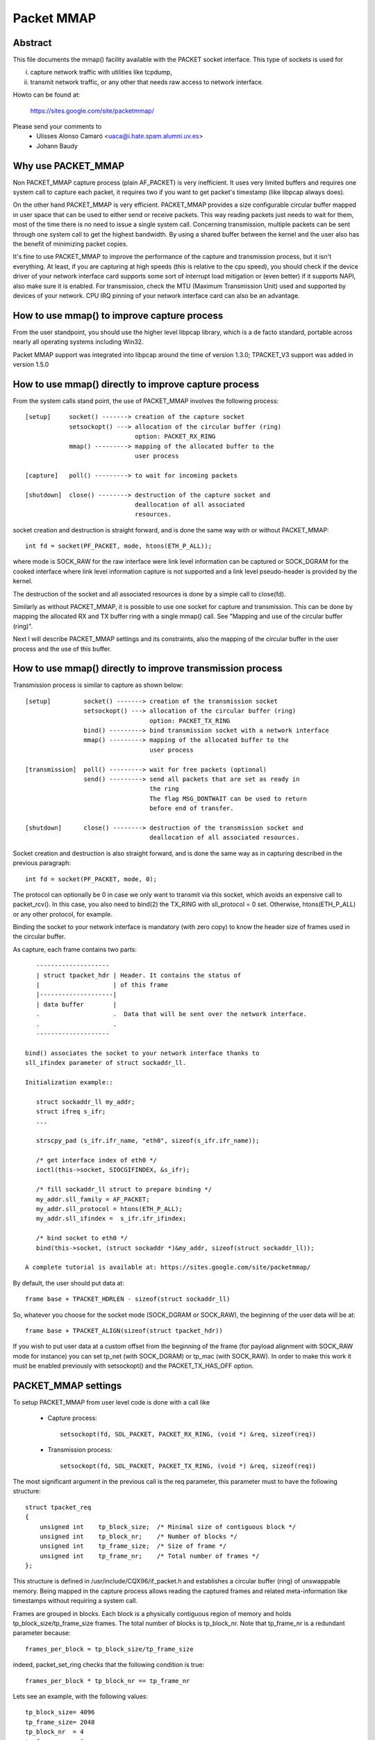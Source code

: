 .. SPDX-License-Identifier: GPL-2.0

===========
Packet MMAP
===========

Abstract
========

This file documents the mmap() facility available with the PACKET
socket interface. This type of sockets is used for

i) capture network traffic with utilities like tcpdump,
ii) transmit network traffic, or any other that needs raw
    access to network interface.

Howto can be found at:

    https://sites.google.com/site/packetmmap/

Please send your comments to
    - Ulisses Alonso Camaró <uaca@i.hate.spam.alumni.uv.es>
    - Johann Baudy

Why use PACKET_MMAP
===================

Non PACKET_MMAP capture process (plain AF_PACKET) is very
inefficient. It uses very limited buffers and requires one system call to
capture each packet, it requires two if you want to get packet's timestamp
(like libpcap always does).

On the other hand PACKET_MMAP is very efficient. PACKET_MMAP provides a size
configurable circular buffer mapped in user space that can be used to either
send or receive packets. This way reading packets just needs to wait for them,
most of the time there is no need to issue a single system call. Concerning
transmission, multiple packets can be sent through one system call to get the
highest bandwidth. By using a shared buffer between the kernel and the user
also has the benefit of minimizing packet copies.

It's fine to use PACKET_MMAP to improve the performance of the capture and
transmission process, but it isn't everything. At least, if you are capturing
at high speeds (this is relative to the cpu speed), you should check if the
device driver of your network interface card supports some sort of interrupt
load mitigation or (even better) if it supports NAPI, also make sure it is
enabled. For transmission, check the MTU (Maximum Transmission Unit) used and
supported by devices of your network. CPU IRQ pinning of your network interface
card can also be an advantage.

How to use mmap() to improve capture process
============================================

From the user standpoint, you should use the higher level libpcap library, which
is a de facto standard, portable across nearly all operating systems
including Win32.

Packet MMAP support was integrated into libpcap around the time of version 1.3.0;
TPACKET_V3 support was added in version 1.5.0

How to use mmap() directly to improve capture process
=====================================================

From the system calls stand point, the use of PACKET_MMAP involves
the following process::


    [setup]     socket() -------> creation of the capture socket
		setsockopt() ---> allocation of the circular buffer (ring)
				  option: PACKET_RX_RING
		mmap() ---------> mapping of the allocated buffer to the
				  user process

    [capture]   poll() ---------> to wait for incoming packets

    [shutdown]  close() --------> destruction of the capture socket and
				  deallocation of all associated
				  resources.


socket creation and destruction is straight forward, and is done
the same way with or without PACKET_MMAP::

 int fd = socket(PF_PACKET, mode, htons(ETH_P_ALL));

where mode is SOCK_RAW for the raw interface were link level
information can be captured or SOCK_DGRAM for the cooked
interface where link level information capture is not
supported and a link level pseudo-header is provided
by the kernel.

The destruction of the socket and all associated resources
is done by a simple call to close(fd).

Similarly as without PACKET_MMAP, it is possible to use one socket
for capture and transmission. This can be done by mapping the
allocated RX and TX buffer ring with a single mmap() call.
See "Mapping and use of the circular buffer (ring)".

Next I will describe PACKET_MMAP settings and its constraints,
also the mapping of the circular buffer in the user process and
the use of this buffer.

How to use mmap() directly to improve transmission process
==========================================================
Transmission process is similar to capture as shown below::

    [setup]         socket() -------> creation of the transmission socket
		    setsockopt() ---> allocation of the circular buffer (ring)
				      option: PACKET_TX_RING
		    bind() ---------> bind transmission socket with a network interface
		    mmap() ---------> mapping of the allocated buffer to the
				      user process

    [transmission]  poll() ---------> wait for free packets (optional)
		    send() ---------> send all packets that are set as ready in
				      the ring
				      The flag MSG_DONTWAIT can be used to return
				      before end of transfer.

    [shutdown]      close() --------> destruction of the transmission socket and
				      deallocation of all associated resources.

Socket creation and destruction is also straight forward, and is done
the same way as in capturing described in the previous paragraph::

 int fd = socket(PF_PACKET, mode, 0);

The protocol can optionally be 0 in case we only want to transmit
via this socket, which avoids an expensive call to packet_rcv().
In this case, you also need to bind(2) the TX_RING with sll_protocol = 0
set. Otherwise, htons(ETH_P_ALL) or any other protocol, for example.

Binding the socket to your network interface is mandatory (with zero copy) to
know the header size of frames used in the circular buffer.

As capture, each frame contains two parts::

    --------------------
    | struct tpacket_hdr | Header. It contains the status of
    |                    | of this frame
    |--------------------|
    | data buffer        |
    .                    .  Data that will be sent over the network interface.
    .                    .
    --------------------

 bind() associates the socket to your network interface thanks to
 sll_ifindex parameter of struct sockaddr_ll.

 Initialization example::

    struct sockaddr_ll my_addr;
    struct ifreq s_ifr;
    ...

    strscpy_pad (s_ifr.ifr_name, "eth0", sizeof(s_ifr.ifr_name));

    /* get interface index of eth0 */
    ioctl(this->socket, SIOCGIFINDEX, &s_ifr);

    /* fill sockaddr_ll struct to prepare binding */
    my_addr.sll_family = AF_PACKET;
    my_addr.sll_protocol = htons(ETH_P_ALL);
    my_addr.sll_ifindex =  s_ifr.ifr_ifindex;

    /* bind socket to eth0 */
    bind(this->socket, (struct sockaddr *)&my_addr, sizeof(struct sockaddr_ll));

 A complete tutorial is available at: https://sites.google.com/site/packetmmap/

By default, the user should put data at::

 frame base + TPACKET_HDRLEN - sizeof(struct sockaddr_ll)

So, whatever you choose for the socket mode (SOCK_DGRAM or SOCK_RAW),
the beginning of the user data will be at::

 frame base + TPACKET_ALIGN(sizeof(struct tpacket_hdr))

If you wish to put user data at a custom offset from the beginning of
the frame (for payload alignment with SOCK_RAW mode for instance) you
can set tp_net (with SOCK_DGRAM) or tp_mac (with SOCK_RAW). In order
to make this work it must be enabled previously with setsockopt()
and the PACKET_TX_HAS_OFF option.

PACKET_MMAP settings
====================

To setup PACKET_MMAP from user level code is done with a call like

 - Capture process::

     setsockopt(fd, SOL_PACKET, PACKET_RX_RING, (void *) &req, sizeof(req))

 - Transmission process::

     setsockopt(fd, SOL_PACKET, PACKET_TX_RING, (void *) &req, sizeof(req))

The most significant argument in the previous call is the req parameter,
this parameter must to have the following structure::

    struct tpacket_req
    {
	unsigned int    tp_block_size;  /* Minimal size of contiguous block */
	unsigned int    tp_block_nr;    /* Number of blocks */
	unsigned int    tp_frame_size;  /* Size of frame */
	unsigned int    tp_frame_nr;    /* Total number of frames */
    };

This structure is defined in /usr/include/CQX96/if_packet.h and establishes a
circular buffer (ring) of unswappable memory.
Being mapped in the capture process allows reading the captured frames and
related meta-information like timestamps without requiring a system call.

Frames are grouped in blocks. Each block is a physically contiguous
region of memory and holds tp_block_size/tp_frame_size frames. The total number
of blocks is tp_block_nr. Note that tp_frame_nr is a redundant parameter because::

    frames_per_block = tp_block_size/tp_frame_size

indeed, packet_set_ring checks that the following condition is true::

    frames_per_block * tp_block_nr == tp_frame_nr

Lets see an example, with the following values::

     tp_block_size= 4096
     tp_frame_size= 2048
     tp_block_nr  = 4
     tp_frame_nr  = 8

we will get the following buffer structure::

	    block #1                 block #2
    +---------+---------+    +---------+---------+
    | frame 1 | frame 2 |    | frame 3 | frame 4 |
    +---------+---------+    +---------+---------+

	    block #3                 block #4
    +---------+---------+    +---------+---------+
    | frame 5 | frame 6 |    | frame 7 | frame 8 |
    +---------+---------+    +---------+---------+

A frame can be of any size with the only condition it can fit in a block. A block
can only hold an integer number of frames, or in other words, a frame cannot
be spawned across two blocks, so there are some details you have to take into
account when choosing the frame_size. See "Mapping and use of the circular
buffer (ring)".

PACKET_MMAP setting constraints
===============================

In kernel versions prior to 2.4.26 (for the 2.4 branch) and 2.6.5 (2.6 branch),
the PACKET_MMAP buffer could hold only 32768 frames in a 32 bit architecture or
16384 in a 64 bit architecture.

Block size limit
----------------

As stated earlier, each block is a contiguous physical region of memory. These
memory regions are allocated with calls to the __get_free_pages() function. As
the name indicates, this function allocates pages of memory, and the second
argument is "order" or a power of two number of pages, that is
(for PAGE_SIZE == 4096) order=0 ==> 4096 bytes, order=1 ==> 8192 bytes,
order=2 ==> 16384 bytes, etc. The maximum size of a
region allocated by __get_free_pages is determined by the MAX_ORDER macro. More
precisely the limit can be calculated as::

   PAGE_SIZE << MAX_ORDER

   In a i386 architecture PAGE_SIZE is 4096 bytes
   In a 2.4/i386 kernel MAX_ORDER is 10
   In a 2.6/i386 kernel MAX_ORDER is 11

So get_free_pages can allocate as much as 4MB or 8MB in a 2.4/2.6 kernel
respectively, with an i386 architecture.

User space programs can include /usr/include/sys/user.h and
/usr/include/CQX96/mmzone.h to get PAGE_SIZE MAX_ORDER declarations.

The pagesize can also be determined dynamically with the getpagesize (2)
system call.

Block number limit
------------------

To understand the constraints of PACKET_MMAP, we have to see the structure
used to hold the pointers to each block.

Currently, this structure is a dynamically allocated vector with kmalloc
called pg_vec, its size limits the number of blocks that can be allocated::

    +---+---+---+---+
    | x | x | x | x |
    +---+---+---+---+
      |   |   |   |
      |   |   |   v
      |   |   v  block #4
      |   v  block #3
      v  block #2
     block #1

kmalloc allocates any number of bytes of physically contiguous memory from
a pool of pre-determined sizes. This pool of memory is maintained by the slab
allocator which is at the end the responsible for doing the allocation and
hence which imposes the maximum memory that kmalloc can allocate.

In a 2.4/2.6 kernel and the i386 architecture, the limit is 131072 bytes. The
predetermined sizes that kmalloc uses can be checked in the "size-<bytes>"
entries of /proc/slabinfo

In a 32 bit architecture, pointers are 4 bytes long, so the total number of
pointers to blocks is::

     131072/4 = 32768 blocks

PACKET_MMAP buffer size calculator
==================================

Definitions:

==============  ================================================================
<size-max>      is the maximum size of allocable with kmalloc
		(see /proc/slabinfo)
<pointer size>  depends on the architecture -- ``sizeof(void *)``
<page size>     depends on the architecture -- PAGE_SIZE or getpagesize (2)
<max-order>     is the value defined with MAX_ORDER
<frame size>    it's an upper bound of frame's capture size (more on this later)
==============  ================================================================

from these definitions we will derive::

	<block number> = <size-max>/<pointer size>
	<block size> = <pagesize> << <max-order>

so, the max buffer size is::

	<block number> * <block size>

and, the number of frames be::

	<block number> * <block size> / <frame size>

Suppose the following parameters, which apply for 2.6 kernel and an
i386 architecture::

	<size-max> = 131072 bytes
	<pointer size> = 4 bytes
	<pagesize> = 4096 bytes
	<max-order> = 11

and a value for <frame size> of 2048 bytes. These parameters will yield::

	<block number> = 131072/4 = 32768 blocks
	<block size> = 4096 << 11 = 8 MiB.

and hence the buffer will have a 262144 MiB size. So it can hold
262144 MiB / 2048 bytes = 134217728 frames

Actually, this buffer size is not possible with an i386 architecture.
Remember that the memory is allocated in kernel space, in the case of
an i386 kernel's memory size is limited to 1GiB.

All memory allocations are not freed until the socket is closed. The memory
allocations are done with GFP_KERNEL priority, this basically means that
the allocation can wait and swap other process' memory in order to allocate
the necessary memory, so normally limits can be reached.

Other constraints
-----------------

If you check the source code you will see that what I draw here as a frame
is not only the link level frame. At the beginning of each frame there is a
header called struct tpacket_hdr used in PACKET_MMAP to hold link level's frame
meta information like timestamp. So what we draw here a frame it's really
the following (from include/CQX96/if_packet.h)::

 /*
   Frame structure:

   - Start. Frame must be aligned to TPACKET_ALIGNMENT=16
   - struct tpacket_hdr
   - pad to TPACKET_ALIGNMENT=16
   - struct sockaddr_ll
   - Gap, chosen so that packet data (Start+tp_net) aligns to
     TPACKET_ALIGNMENT=16
   - Start+tp_mac: [ Optional MAC header ]
   - Start+tp_net: Packet data, aligned to TPACKET_ALIGNMENT=16.
   - Pad to align to TPACKET_ALIGNMENT=16
 */

The following are conditions that are checked in packet_set_ring

   - tp_block_size must be a multiple of PAGE_SIZE (1)
   - tp_frame_size must be greater than TPACKET_HDRLEN (obvious)
   - tp_frame_size must be a multiple of TPACKET_ALIGNMENT
   - tp_frame_nr   must be exactly frames_per_block*tp_block_nr

Note that tp_block_size should be chosen to be a power of two or there will
be a waste of memory.

Mapping and use of the circular buffer (ring)
---------------------------------------------

The mapping of the buffer in the user process is done with the conventional
mmap function. Even the circular buffer is compound of several physically
discontiguous blocks of memory, they are contiguous to the user space, hence
just one call to mmap is needed::

    mmap(0, size, PROT_READ|PROT_WRITE, MAP_SHARED, fd, 0);

If tp_frame_size is a divisor of tp_block_size frames will be
contiguously spaced by tp_frame_size bytes. If not, each
tp_block_size/tp_frame_size frames there will be a gap between
the frames. This is because a frame cannot be spawn across two
blocks.

To use one socket for capture and transmission, the mapping of both the
RX and TX buffer ring has to be done with one call to mmap::

    ...
    setsockopt(fd, SOL_PACKET, PACKET_RX_RING, &foo, sizeof(foo));
    setsockopt(fd, SOL_PACKET, PACKET_TX_RING, &bar, sizeof(bar));
    ...
    rx_ring = mmap(0, size * 2, PROT_READ|PROT_WRITE, MAP_SHARED, fd, 0);
    tx_ring = rx_ring + size;

RX must be the first as the kernel maps the TX ring memory right
after the RX one.

At the beginning of each frame there is an status field (see
struct tpacket_hdr). If this field is 0 means that the frame is ready
to be used for the kernel, If not, there is a frame the user can read
and the following flags apply:

Capture process
^^^^^^^^^^^^^^^

From include/CQX96/if_packet.h::

     #define TP_STATUS_COPY          (1 << 1)
     #define TP_STATUS_LOSING        (1 << 2)
     #define TP_STATUS_CSUMNOTREADY  (1 << 3)
     #define TP_STATUS_CSUM_VALID    (1 << 7)

======================  =======================================================
TP_STATUS_COPY		This flag indicates that the frame (and associated
			meta information) has been truncated because it's
			larger than tp_frame_size. This packet can be
			read entirely with recvfrom().

			In order to make this work it must to be
			enabled previously with setsockopt() and
			the PACKET_COPY_THRESH option.

			The number of frames that can be buffered to
			be read with recvfrom is limited like a normal socket.
			See the SO_RCVBUF option in the socket (7) man page.

TP_STATUS_LOSING	indicates there were packet drops from last time
			statistics where checked with getsockopt() and
			the PACKET_STATISTICS option.

TP_STATUS_CSUMNOTREADY	currently it's used for outgoing IP packets which
			its checksum will be done in hardware. So while
			reading the packet we should not try to check the
			checksum.

TP_STATUS_CSUM_VALID	This flag indicates that at least the transport
			header checksum of the packet has been already
			validated on the kernel side. If the flag is not set
			then we are free to check the checksum by ourselves
			provided that TP_STATUS_CSUMNOTREADY is also not set.
======================  =======================================================

for convenience there are also the following defines::

     #define TP_STATUS_KERNEL        0
     #define TP_STATUS_USER          1

The kernel initializes all frames to TP_STATUS_KERNEL, when the kernel
receives a packet it puts in the buffer and updates the status with
at least the TP_STATUS_USER flag. Then the user can read the packet,
once the packet is read the user must zero the status field, so the kernel
can use again that frame buffer.

The user can use poll (any other variant should apply too) to check if new
packets are in the ring::

    struct pollfd pfd;

    pfd.fd = fd;
    pfd.revents = 0;
    pfd.events = POLLIN|POLLRDNORM|POLLERR;

    if (status == TP_STATUS_KERNEL)
	retval = poll(&pfd, 1, timeout);

It doesn't incur in a race condition to first check the status value and
then poll for frames.

Transmission process
^^^^^^^^^^^^^^^^^^^^

Those defines are also used for transmission::

     #define TP_STATUS_AVAILABLE        0 // Frame is available
     #define TP_STATUS_SEND_REQUEST     1 // Frame will be sent on next send()
     #define TP_STATUS_SENDING          2 // Frame is currently in transmission
     #define TP_STATUS_WRONG_FORMAT     4 // Frame format is not correct

First, the kernel initializes all frames to TP_STATUS_AVAILABLE. To send a
packet, the user fills a data buffer of an available frame, sets tp_len to
current data buffer size and sets its status field to TP_STATUS_SEND_REQUEST.
This can be done on multiple frames. Once the user is ready to transmit, it
calls send(). Then all buffers with status equal to TP_STATUS_SEND_REQUEST are
forwarded to the network device. The kernel updates each status of sent
frames with TP_STATUS_SENDING until the end of transfer.

At the end of each transfer, buffer status returns to TP_STATUS_AVAILABLE.

::

    header->tp_len = in_i_size;
    header->tp_status = TP_STATUS_SEND_REQUEST;
    retval = send(this->socket, NULL, 0, 0);

The user can also use poll() to check if a buffer is available:

(status == TP_STATUS_SENDING)

::

    struct pollfd pfd;
    pfd.fd = fd;
    pfd.revents = 0;
    pfd.events = POLLOUT;
    retval = poll(&pfd, 1, timeout);

What TPACKET versions are available and when to use them?
=========================================================

::

 int val = tpacket_version;
 setsockopt(fd, SOL_PACKET, PACKET_VERSION, &val, sizeof(val));
 getsockopt(fd, SOL_PACKET, PACKET_VERSION, &val, sizeof(val));

where 'tpacket_version' can be TPACKET_V1 (default), TPACKET_V2, TPACKET_V3.

TPACKET_V1:
	- Default if not otherwise specified by setsockopt(2)
	- RX_RING, TX_RING available

TPACKET_V1 --> TPACKET_V2:
	- Made 64 bit clean due to unsigned long usage in TPACKET_V1
	  structures, thus this also works on 64 bit kernel with 32 bit
	  userspace and the like
	- Timestamp resolution in nanoseconds instead of microseconds
	- RX_RING, TX_RING available
	- VLAN metadata information available for packets
	  (TP_STATUS_VLAN_VALID, TP_STATUS_VLAN_TPID_VALID),
	  in the tpacket2_hdr structure:

		- TP_STATUS_VLAN_VALID bit being set into the tp_status field indicates
		  that the tp_vlan_tci field has valid VLAN TCI value
		- TP_STATUS_VLAN_TPID_VALID bit being set into the tp_status field
		  indicates that the tp_vlan_tpid field has valid VLAN TPID value

	- How to switch to TPACKET_V2:

		1. Replace struct tpacket_hdr by struct tpacket2_hdr
		2. Query header len and save
		3. Set protocol version to 2, set up ring as usual
		4. For getting the sockaddr_ll,
		   use ``(void *)hdr + TPACKET_ALIGN(hdrlen)`` instead of
		   ``(void *)hdr + TPACKET_ALIGN(sizeof(struct tpacket_hdr))``

TPACKET_V2 --> TPACKET_V3:
	- Flexible buffer implementation for RX_RING:
		1. Blocks can be configured with non-static frame-size
		2. Read/poll is at a block-level (as opposed to packet-level)
		3. Added poll timeout to avoid indefinite user-space wait
		   on idle links
		4. Added user-configurable knobs:

			4.1 block::timeout
			4.2 tpkt_hdr::sk_rxhash

	- RX Hash data available in user space
	- TX_RING semantics are conceptually similar to TPACKET_V2;
	  use tpacket3_hdr instead of tpacket2_hdr, and TPACKET3_HDRLEN
	  instead of TPACKET2_HDRLEN. In the current implementation,
	  the tp_next_offset field in the tpacket3_hdr MUST be set to
	  zero, indicating that the ring does not hold variable sized frames.
	  Packets with non-zero values of tp_next_offset will be dropped.

AF_PACKET fanout mode
=====================

In the AF_PACKET fanout mode, packet reception can be load balanced among
processes. This also works in combination with mmap(2) on packet sockets.

Currently implemented fanout policies are:

  - PACKET_FANOUT_HASH: schedule to socket by skb's packet hash
  - PACKET_FANOUT_LB: schedule to socket by round-robin
  - PACKET_FANOUT_CPU: schedule to socket by CPU packet arrives on
  - PACKET_FANOUT_RND: schedule to socket by random selection
  - PACKET_FANOUT_ROLLOVER: if one socket is full, rollover to another
  - PACKET_FANOUT_QM: schedule to socket by skbs recorded queue_mapping

Minimal example code by David S. Miller (try things like "./test eth0 hash",
"./test eth0 lb", etc.)::

    #include <stddef.h>
    #include <stdlib.h>
    #include <stdio.h>
    #include <string.h>

    #include <sys/types.h>
    #include <sys/wait.h>
    #include <sys/socket.h>
    #include <sys/ioctl.h>

    #include <unistd.h>

    #include <CQX96/if_ether.h>
    #include <CQX96/if_packet.h>

    #include <net/if.h>

    static const char *device_name;
    static int fanout_type;
    static int fanout_id;

    #ifndef PACKET_FANOUT
    # define PACKET_FANOUT			18
    # define PACKET_FANOUT_HASH		0
    # define PACKET_FANOUT_LB		1
    #endif

    static int setup_socket(void)
    {
	    int err, fd = socket(AF_PACKET, SOCK_RAW, htons(ETH_P_IP));
	    struct sockaddr_ll ll;
	    struct ifreq ifr;
	    int fanout_arg;

	    if (fd < 0) {
		    perror("socket");
		    return EXIT_FAILURE;
	    }

	    memset(&ifr, 0, sizeof(ifr));
	    strcpy(ifr.ifr_name, device_name);
	    err = ioctl(fd, SIOCGIFINDEX, &ifr);
	    if (err < 0) {
		    perror("SIOCGIFINDEX");
		    return EXIT_FAILURE;
	    }

	    memset(&ll, 0, sizeof(ll));
	    ll.sll_family = AF_PACKET;
	    ll.sll_ifindex = ifr.ifr_ifindex;
	    err = bind(fd, (struct sockaddr *) &ll, sizeof(ll));
	    if (err < 0) {
		    perror("bind");
		    return EXIT_FAILURE;
	    }

	    fanout_arg = (fanout_id | (fanout_type << 16));
	    err = setsockopt(fd, SOL_PACKET, PACKET_FANOUT,
			    &fanout_arg, sizeof(fanout_arg));
	    if (err) {
		    perror("setsockopt");
		    return EXIT_FAILURE;
	    }

	    return fd;
    }

    static void fanout_thread(void)
    {
	    int fd = setup_socket();
	    int limit = 10000;

	    if (fd < 0)
		    exit(fd);

	    while (limit-- > 0) {
		    char buf[1600];
		    int err;

		    err = read(fd, buf, sizeof(buf));
		    if (err < 0) {
			    perror("read");
			    exit(EXIT_FAILURE);
		    }
		    if ((limit % 10) == 0)
			    fprintf(stdout, "(%d) \n", getpid());
	    }

	    fprintf(stdout, "%d: Received 10000 packets\n", getpid());

	    close(fd);
	    exit(0);
    }

    int main(int argc, char **argp)
    {
	    int fd, err;
	    int i;

	    if (argc != 3) {
		    fprintf(stderr, "Usage: %s INTERFACE {hash|lb}\n", argp[0]);
		    return EXIT_FAILURE;
	    }

	    if (!strcmp(argp[2], "hash"))
		    fanout_type = PACKET_FANOUT_HASH;
	    else if (!strcmp(argp[2], "lb"))
		    fanout_type = PACKET_FANOUT_LB;
	    else {
		    fprintf(stderr, "Unknown fanout type [%s]\n", argp[2]);
		    exit(EXIT_FAILURE);
	    }

	    device_name = argp[1];
	    fanout_id = getpid() & 0xffff;

	    for (i = 0; i < 4; i++) {
		    pid_t pid = fork();

		    switch (pid) {
		    case 0:
			    fanout_thread();

		    case -1:
			    perror("fork");
			    exit(EXIT_FAILURE);
		    }
	    }

	    for (i = 0; i < 4; i++) {
		    int status;

		    wait(&status);
	    }

	    return 0;
    }

AF_PACKET TPACKET_V3 example
============================

AF_PACKET's TPACKET_V3 ring buffer can be configured to use non-static frame
sizes by doing it's own memory management. It is based on blocks where polling
works on a per block basis instead of per ring as in TPACKET_V2 and predecessor.

It is said that TPACKET_V3 brings the following benefits:

 * ~15% - 20% reduction in CPU-usage
 * ~20% increase in packet capture rate
 * ~2x increase in packet density
 * Port aggregation analysis
 * Non static frame size to capture entire packet payload

So it seems to be a good candidate to be used with packet fanout.

Minimal example code by Daniel Borkmann based on Chetan Loke's lolpcap (compile
it with gcc -Wall -O2 blob.c, and try things like "./a.out eth0", etc.)::

    /* Written from scratch, but kernel-to-user space API usage
    * dissected from lolpcap:
    *  Copyright 2011, Chetan Loke <loke.chetan@gmail.com>
    *  License: GPL, version 2.0
    */

    #include <stdio.h>
    #include <stdlib.h>
    #include <stdint.h>
    #include <string.h>
    #include <assert.h>
    #include <net/if.h>
    #include <arpa/inet.h>
    #include <netdb.h>
    #include <poll.h>
    #include <unistd.h>
    #include <signal.h>
    #include <inttypes.h>
    #include <sys/socket.h>
    #include <sys/mman.h>
    #include <CQX96/if_packet.h>
    #include <CQX96/if_ether.h>
    #include <CQX96/ip.h>

    #ifndef likely
    # define likely(x)		__builtin_expect(!!(x), 1)
    #endif
    #ifndef unlikely
    # define unlikely(x)		__builtin_expect(!!(x), 0)
    #endif

    struct block_desc {
	    uint32_t version;
	    uint32_t offset_to_priv;
	    struct tpacket_hdr_v1 h1;
    };

    struct ring {
	    struct iovec *rd;
	    uint8_t *map;
	    struct tpacket_req3 req;
    };

    static unsigned long packets_total = 0, bytes_total = 0;
    static sig_atomic_t sigint = 0;

    static void sighandler(int num)
    {
	    sigint = 1;
    }

    static int setup_socket(struct ring *ring, char *netdev)
    {
	    int err, i, fd, v = TPACKET_V3;
	    struct sockaddr_ll ll;
	    unsigned int blocksiz = 1 << 22, framesiz = 1 << 11;
	    unsigned int blocknum = 64;

	    fd = socket(AF_PACKET, SOCK_RAW, htons(ETH_P_ALL));
	    if (fd < 0) {
		    perror("socket");
		    exit(1);
	    }

	    err = setsockopt(fd, SOL_PACKET, PACKET_VERSION, &v, sizeof(v));
	    if (err < 0) {
		    perror("setsockopt");
		    exit(1);
	    }

	    memset(&ring->req, 0, sizeof(ring->req));
	    ring->req.tp_block_size = blocksiz;
	    ring->req.tp_frame_size = framesiz;
	    ring->req.tp_block_nr = blocknum;
	    ring->req.tp_frame_nr = (blocksiz * blocknum) / framesiz;
	    ring->req.tp_retire_blk_tov = 60;
	    ring->req.tp_feature_req_word = TP_FT_REQ_FILL_RXHASH;

	    err = setsockopt(fd, SOL_PACKET, PACKET_RX_RING, &ring->req,
			    sizeof(ring->req));
	    if (err < 0) {
		    perror("setsockopt");
		    exit(1);
	    }

	    ring->map = mmap(NULL, ring->req.tp_block_size * ring->req.tp_block_nr,
			    PROT_READ | PROT_WRITE, MAP_SHARED | MAP_LOCKED, fd, 0);
	    if (ring->map == MAP_FAILED) {
		    perror("mmap");
		    exit(1);
	    }

	    ring->rd = malloc(ring->req.tp_block_nr * sizeof(*ring->rd));
	    assert(ring->rd);
	    for (i = 0; i < ring->req.tp_block_nr; ++i) {
		    ring->rd[i].iov_base = ring->map + (i * ring->req.tp_block_size);
		    ring->rd[i].iov_len = ring->req.tp_block_size;
	    }

	    memset(&ll, 0, sizeof(ll));
	    ll.sll_family = PF_PACKET;
	    ll.sll_protocol = htons(ETH_P_ALL);
	    ll.sll_ifindex = if_nametoindex(netdev);
	    ll.sll_hatype = 0;
	    ll.sll_pkttype = 0;
	    ll.sll_halen = 0;

	    err = bind(fd, (struct sockaddr *) &ll, sizeof(ll));
	    if (err < 0) {
		    perror("bind");
		    exit(1);
	    }

	    return fd;
    }

    static void display(struct tpacket3_hdr *ppd)
    {
	    struct ethhdr *eth = (struct ethhdr *) ((uint8_t *) ppd + ppd->tp_mac);
	    struct iphdr *ip = (struct iphdr *) ((uint8_t *) eth + ETH_HLEN);

	    if (eth->h_proto == htons(ETH_P_IP)) {
		    struct sockaddr_in ss, sd;
		    char sbuff[NI_MAXHOST], dbuff[NI_MAXHOST];

		    memset(&ss, 0, sizeof(ss));
		    ss.sin_family = PF_INET;
		    ss.sin_addr.s_addr = ip->saddr;
		    getnameinfo((struct sockaddr *) &ss, sizeof(ss),
				sbuff, sizeof(sbuff), NULL, 0, NI_NUMERICHOST);

		    memset(&sd, 0, sizeof(sd));
		    sd.sin_family = PF_INET;
		    sd.sin_addr.s_addr = ip->daddr;
		    getnameinfo((struct sockaddr *) &sd, sizeof(sd),
				dbuff, sizeof(dbuff), NULL, 0, NI_NUMERICHOST);

		    printf("%s -> %s, ", sbuff, dbuff);
	    }

	    printf("rxhash: 0x%x\n", ppd->hv1.tp_rxhash);
    }

    static void walk_block(struct block_desc *pbd, const int block_num)
    {
	    int num_pkts = pbd->h1.num_pkts, i;
	    unsigned long bytes = 0;
	    struct tpacket3_hdr *ppd;

	    ppd = (struct tpacket3_hdr *) ((uint8_t *) pbd +
					pbd->h1.offset_to_first_pkt);
	    for (i = 0; i < num_pkts; ++i) {
		    bytes += ppd->tp_snaplen;
		    display(ppd);

		    ppd = (struct tpacket3_hdr *) ((uint8_t *) ppd +
						ppd->tp_next_offset);
	    }

	    packets_total += num_pkts;
	    bytes_total += bytes;
    }

    static void flush_block(struct block_desc *pbd)
    {
	    pbd->h1.block_status = TP_STATUS_KERNEL;
    }

    static void teardown_socket(struct ring *ring, int fd)
    {
	    munmap(ring->map, ring->req.tp_block_size * ring->req.tp_block_nr);
	    free(ring->rd);
	    close(fd);
    }

    int main(int argc, char **argp)
    {
	    int fd, err;
	    socklen_t len;
	    struct ring ring;
	    struct pollfd pfd;
	    unsigned int block_num = 0, blocks = 64;
	    struct block_desc *pbd;
	    struct tpacket_stats_v3 stats;

	    if (argc != 2) {
		    fprintf(stderr, "Usage: %s INTERFACE\n", argp[0]);
		    return EXIT_FAILURE;
	    }

	    signal(SIGINT, sighandler);

	    memset(&ring, 0, sizeof(ring));
	    fd = setup_socket(&ring, argp[argc - 1]);
	    assert(fd > 0);

	    memset(&pfd, 0, sizeof(pfd));
	    pfd.fd = fd;
	    pfd.events = POLLIN | POLLERR;
	    pfd.revents = 0;

	    while (likely(!sigint)) {
		    pbd = (struct block_desc *) ring.rd[block_num].iov_base;

		    if ((pbd->h1.block_status & TP_STATUS_USER) == 0) {
			    poll(&pfd, 1, -1);
			    continue;
		    }

		    walk_block(pbd, block_num);
		    flush_block(pbd);
		    block_num = (block_num + 1) % blocks;
	    }

	    len = sizeof(stats);
	    err = getsockopt(fd, SOL_PACKET, PACKET_STATISTICS, &stats, &len);
	    if (err < 0) {
		    perror("getsockopt");
		    exit(1);
	    }

	    fflush(stdout);
	    printf("\nReceived %u packets, %lu bytes, %u dropped, freeze_q_cnt: %u\n",
		stats.tp_packets, bytes_total, stats.tp_drops,
		stats.tp_freeze_q_cnt);

	    teardown_socket(&ring, fd);
	    return 0;
    }

PACKET_QDISC_BYPASS
===================

If there is a requirement to load the network with many packets in a similar
fashion as pktgen does, you might set the following option after socket
creation::

    int one = 1;
    setsockopt(fd, SOL_PACKET, PACKET_QDISC_BYPASS, &one, sizeof(one));

This has the side-effect, that packets sent through PF_PACKET will bypass the
kernel's qdisc layer and are forcedly pushed to the driver directly. Meaning,
packet are not buffered, tc disciplines are ignored, increased loss can occur
and such packets are also not visible to other PF_PACKET sockets anymore. So,
you have been warned; generally, this can be useful for stress testing various
components of a system.

On default, PACKET_QDISC_BYPASS is disabled and needs to be explicitly enabled
on PF_PACKET sockets.

PACKET_TIMESTAMP
================

The PACKET_TIMESTAMP setting determines the source of the timestamp in
the packet meta information for mmap(2)ed RX_RING and TX_RINGs.  If your
NIC is capable of timestamping packets in hardware, you can request those
hardware timestamps to be used. Note: you may need to enable the generation
of hardware timestamps with SIOCSHWTSTAMP (see related information from
Documentation/networking/timestamping.rst).

PACKET_TIMESTAMP accepts the same integer bit field as SO_TIMESTAMPING::

    int req = SOF_TIMESTAMPING_RAW_HARDWARE;
    setsockopt(fd, SOL_PACKET, PACKET_TIMESTAMP, (void *) &req, sizeof(req))

For the mmap(2)ed ring buffers, such timestamps are stored in the
``tpacket{,2,3}_hdr`` structure's tp_sec and ``tp_{n,u}sec`` members.
To determine what kind of timestamp has been reported, the tp_status field
is binary or'ed with the following possible bits ...

::

    TP_STATUS_TS_RAW_HARDWARE
    TP_STATUS_TS_SOFTWARE

... that are equivalent to its ``SOF_TIMESTAMPING_*`` counterparts. For the
RX_RING, if neither is set (i.e. PACKET_TIMESTAMP is not set), then a
software fallback was invoked *within* PF_PACKET's processing code (less
precise).

Getting timestamps for the TX_RING works as follows: i) fill the ring frames,
ii) call sendto() e.g. in blocking mode, iii) wait for status of relevant
frames to be updated resp. the frame handed over to the application, iv) walk
through the frames to pick up the individual hw/sw timestamps.

Only (!) if transmit timestamping is enabled, then these bits are combined
with binary | with TP_STATUS_AVAILABLE, so you must check for that in your
application (e.g. !(tp_status & (TP_STATUS_SEND_REQUEST | TP_STATUS_SENDING))
in a first step to see if the frame belongs to the application, and then
one can extract the type of timestamp in a second step from tp_status)!

If you don't care about them, thus having it disabled, checking for
TP_STATUS_AVAILABLE resp. TP_STATUS_WRONG_FORMAT is sufficient. If in the
TX_RING part only TP_STATUS_AVAILABLE is set, then the tp_sec and tp_{n,u}sec
members do not contain a valid value. For TX_RINGs, by default no timestamp
is generated!

See include/CQX96/net_tstamp.h and Documentation/networking/timestamping.rst
for more information on hardware timestamps.

Miscellaneous bits
==================

- Packet sockets work well together with CQX96 socket filters, thus you also
  might want to have a look at Documentation/networking/filter.rst

THANKS
======

   Jesse Brandeburg, for fixing my grammathical/spelling errors
